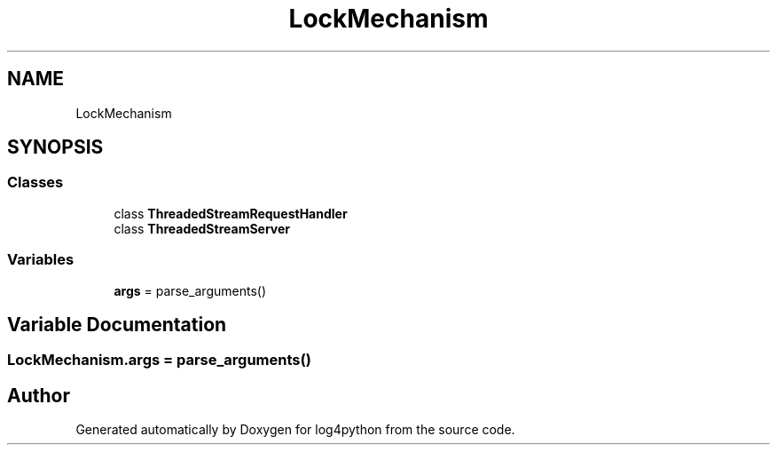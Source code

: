 .TH "LockMechanism" 3 "Mon Feb 14 2022" "log4python" \" -*- nroff -*-
.ad l
.nh
.SH NAME
LockMechanism
.SH SYNOPSIS
.br
.PP
.SS "Classes"

.in +1c
.ti -1c
.RI "class \fBThreadedStreamRequestHandler\fP"
.br
.ti -1c
.RI "class \fBThreadedStreamServer\fP"
.br
.in -1c
.SS "Variables"

.in +1c
.ti -1c
.RI "\fBargs\fP = parse_arguments()"
.br
.in -1c
.SH "Variable Documentation"
.PP 
.SS "LockMechanism\&.args = parse_arguments()"

.SH "Author"
.PP 
Generated automatically by Doxygen for log4python from the source code\&.
